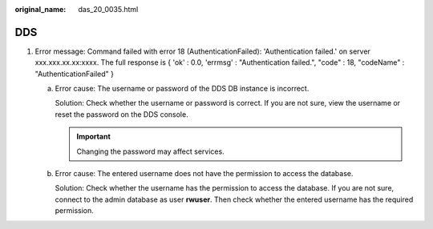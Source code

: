 :original_name: das_20_0035.html

.. _das_20_0035:

DDS
===

#. Error message: Command failed with error 18 (AuthenticationFailed): 'Authentication failed.' on server xxx.xxx.xx.xx:xxxx. The full response is { 'ok' : 0.0, 'errmsg' : "Authentication failed.", "code" : 18, "codeName" : "AuthenticationFailed" }

   a. Error cause: The username or password of the DDS DB instance is incorrect.

      Solution: Check whether the username or password is correct. If you are not sure, view the username or reset the password on the DDS console.

      .. important::

         Changing the password may affect services.

   b. Error cause: The entered username does not have the permission to access the database.

      Solution: Check whether the username has the permission to access the database. If you are not sure, connect to the admin database as user **rwuser**. Then check whether the entered username has the required permission.
